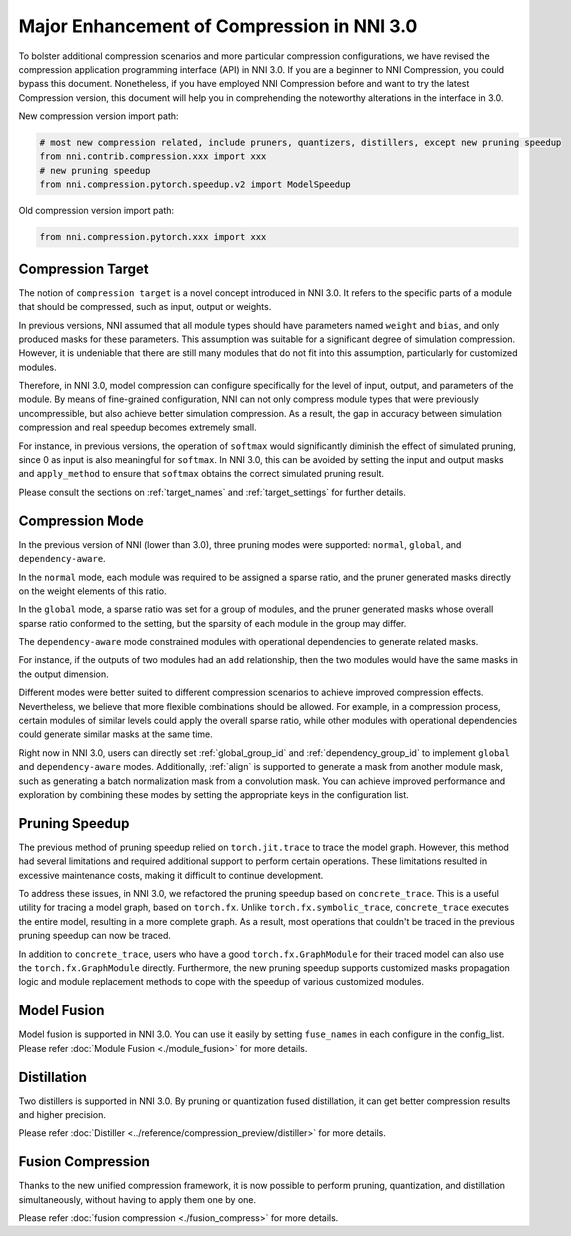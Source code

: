 Major Enhancement of Compression in NNI 3.0
===========================================

To bolster additional compression scenarios and more particular compression configurations,
we have revised the compression application programming interface (API) in NNI 3.0.
If you are a beginner to NNI Compression, you could bypass this document.
Nonetheless, if you have employed NNI Compression before and want to try the latest Compression version,
this document will help you in comprehending the noteworthy alterations in the interface in 3.0.


New compression version import path:

.. code-block:: python

    # most new compression related, include pruners, quantizers, distillers, except new pruning speedup
    from nni.contrib.compression.xxx import xxx
    # new pruning speedup
    from nni.compression.pytorch.speedup.v2 import ModelSpeedup


Old compression version import path:

.. code-block:: python

    from nni.compression.pytorch.xxx import xxx


Compression Target
------------------

The notion of ``compression target`` is a novel concept introduced in NNI 3.0.
It refers to the specific parts of a module that should be compressed, such as input, output or weights.

In previous versions, NNI assumed that all module types should have parameters named ``weight`` and ``bias``,
and only produced masks for these parameters.
This assumption was suitable for a significant degree of simulation compression.
However, it is undeniable that there are still many modules that do not fit into this assumption,
particularly for customized modules.

Therefore, in NNI 3.0, model compression can configure specifically for the level of input, output, and parameters of the module.
By means of fine-grained configuration, NNI can not only compress module types that were previously uncompressible,
but also achieve better simulation compression.
As a result, the gap in accuracy between simulation compression and real speedup becomes extremely small.

For instance, in previous versions, the operation of ``softmax`` would significantly diminish the effect of simulated pruning,
since 0 as input is also meaningful for ``softmax``.
In NNI 3.0, this can be avoided by setting the input and output masks and ``apply_method``
to ensure that ``softmax`` obtains the correct simulated pruning result.

Please consult the sections on :ref:`target_names` and :ref:`target_settings` for further details.


Compression Mode
----------------

In the previous version of NNI (lower than 3.0), three pruning modes were supported: ``normal``, ``global``, and ``dependency-aware``.

In the ``normal`` mode, each module was required to be assigned a sparse ratio, and the pruner generated masks directly on the weight elements of this ratio.

In the ``global`` mode, a sparse ratio was set for a group of modules, and the pruner generated masks whose overall sparse ratio conformed to the setting,
but the sparsity of each module in the group may differ.

The ``dependency-aware`` mode constrained modules with operational dependencies to generate related masks.

For instance, if the outputs of two modules had an ``add`` relationship, then the two modules would have the same masks in the output dimension.

Different modes were better suited to different compression scenarios to achieve improved compression effects.
Nevertheless, we believe that more flexible combinations should be allowed.
For example, in a compression process, certain modules of similar levels could apply the overall sparse ratio,
while other modules with operational dependencies could generate similar masks at the same time.

Right now in NNI 3.0, users can directly set :ref:`global_group_id` and :ref:`dependency_group_id` to implement ``global`` and ``dependency-aware`` modes.
Additionally, :ref:`align` is supported to generate a mask from another module mask, such as generating a batch normalization mask from a convolution mask.
You can achieve improved performance and exploration by combining these modes by setting the appropriate keys in the configuration list.


Pruning Speedup
---------------

The previous method of pruning speedup relied on ``torch.jit.trace`` to trace the model graph.
However, this method had several limitations and required additional support to perform certain operations.
These limitations resulted in excessive maintenance costs, making it difficult to continue development. 

To address these issues, in NNI 3.0, we refactored the pruning speedup based on ``concrete_trace``.
This is a useful utility for tracing a model graph, based on ``torch.fx``.
Unlike ``torch.fx.symbolic_trace``, ``concrete_trace`` executes the entire model, resulting in a more complete graph.
As a result, most operations that couldn't be traced in the previous pruning speedup can now be traced. 

In addition to ``concrete_trace``, users who have a good ``torch.fx.GraphModule`` for their traced model can also use the ``torch.fx.GraphModule`` directly.
Furthermore, the new pruning speedup supports customized masks propagation logic and module replacement methods to cope with the speedup of various customized modules.

Model Fusion
------------

Model fusion is supported in NNI 3.0. You can use it easily by setting ``fuse_names`` in each configure in the config_list.
Please refer :doc:`Module Fusion <./module_fusion>` for more details.

Distillation
------------

Two distillers is supported in NNI 3.0. By pruning or quantization fused distillation, it can get better compression results and higher precision.

Please refer :doc:`Distiller <../reference/compression_preview/distiller>` for more details.


Fusion Compression
------------------

Thanks to the new unified compression framework, it is now possible to perform pruning, quantization, and distillation simultaneously,
without having to apply them one by one.

Please refer :doc:`fusion compression <./fusion_compress>` for more details.
